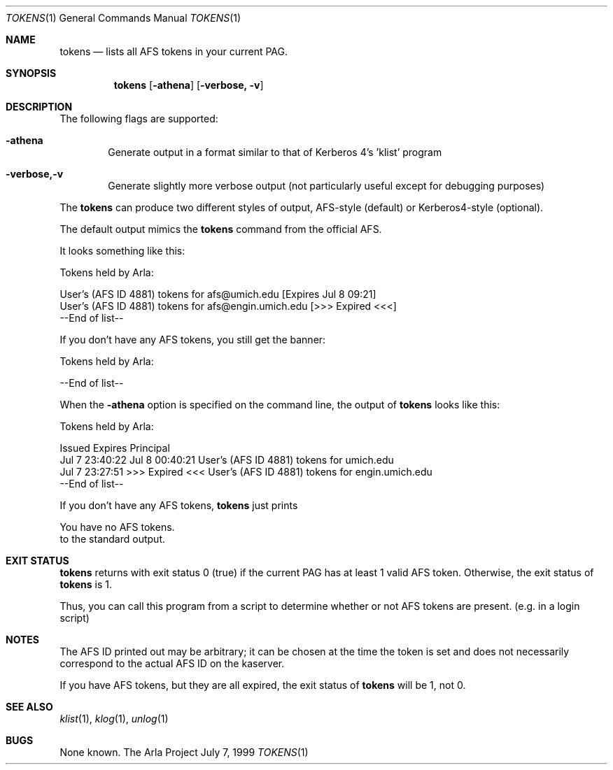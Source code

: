 .\" $KTH: tokens.1,v 1.3 2000/08/06 17:11:47 lha Exp $
.\"
.Dd July 7, 1999
.Dt TOKENS 1
.Os "The Arla Project"
.Sh NAME
.Nm tokens
.Nd
lists all AFS tokens in your current PAG.
.Sh SYNOPSIS
.Nm
.Op Fl athena
.Op Fl verbose, v
.Sh DESCRIPTION
The following flags are supported:
.Bl -tag -width xxxx
.It Fl athena
Generate output in a format similar to that of Kerberos 4's 'klist'
program
.It Fl verbose,-v
Generate slightly more verbose output (not particularly useful except for
debugging purposes)
.El
.Pp
The
.Nm
can produce two different styles of output, AFS-style (default) or
Kerberos4-style (optional).
.Pp
The default output mimics the
.Nm
command from the official AFS.
.Pp
It looks something like this:
.Bd -literal
Tokens held by Arla:

User's (AFS ID 4881) tokens for afs@umich.edu [Expires Jul  8 09:21]
User's (AFS ID 4881) tokens for afs@engin.umich.edu [>>> Expired <<<]
   --End of list--
.Ed
.Pp
If you don't have any AFS tokens, you still get the banner:
.Bd -literal
Tokens held by Arla:

   --End of list--
.Ed
.Pp
When the 
.Fl athena
option is specified on the command line, the output
of
.Nm
looks like this:
.Bd -literal
Tokens held by Arla:

  Issued           Expires          Principal
Jul  7 23:40:22  Jul  8 00:40:21  User's (AFS ID 4881) tokens for umich.edu
Jul  7 23:27:51  >>> Expired <<<  User's (AFS ID 4881) tokens for engin.umich.edu
   --End of list--
.Ed
.Pp
If you don't have any AFS tokens,
.Nm
just prints
.Bd -literal
You have no AFS tokens.
.Ed
to the standard output. 
.Sh EXIT STATUS
.Nm
returns with exit status 0 (true) if the current PAG has at least 1 valid
AFS token. Otherwise, the exit status of
.Nm
is 1.
.Pp
Thus, you can call this program from a script to determine whether or not
AFS tokens are present. (e.g. in a login script)
.Sh NOTES
The AFS ID printed out may be arbitrary; it can be chosen at the time the
token is set and does not necessarily correspond to the actual AFS ID on
the kaserver.
.Pp
If you have AFS tokens, but they are all expired, the exit status of
.Nm
will be 1, not 0.
.El
.Sh SEE ALSO
.Xr klist 1 ,
.Xr klog 1 ,
.Xr unlog 1
.Sh BUGS
None known.
